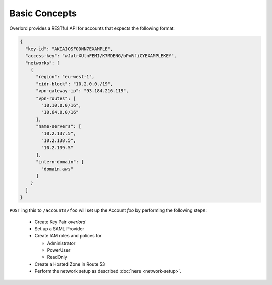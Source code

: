 ==============
Basic Concepts
==============

Overlord provides a RESTful API for accounts that expects the following format:

.. code-block:: json

    {
      "key-id": "AKIAIOSFODNN7EXAMPLE",
      "access-key": "wJalrXUtnFEMI/K7MDENG/bPxRfiCYEXAMPLEKEY",
      "networks": [
        {
          "region": "eu-west-1",
          "cidr-block": "10.2.0.0./19",
          "vpn-gateway-ip": "93.184.216.119",
          "vpn-routes": [
            "10.10.0.0/16",
            "10.64.0.0/16"
          ],
          "name-servers": [
            "10.2.137.5",
            "10.2.138.5",
            "10.2.139.5"
          ],
          "intern-domain": [
            "domain.aws"
          ]
        }
      ]
    }

``POST`` ing this to ``/accounts/foo`` will set up the Account *foo* by performing the following steps:

    - Create Key Pair *overlord*

    - Set up a SAML Provider

    - Create IAM roles and polices for

      - Administrator
      - PowerUser
      - ReadOnly

    - Create a Hosted Zone in Route 53

    - Perform the network setup as described :doc:`here <network-setup>`.




